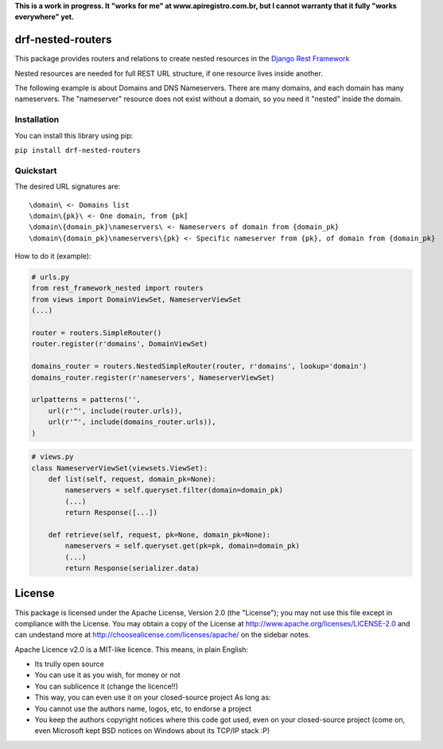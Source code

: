**This is a work in progress. It "works for me" at
www.apiregistro.com.br, but I cannot warranty that it fully "works
everywhere" yet.**

drf-nested-routers
==================

This package provides routers and relations to create nested resources
in the `Django Rest Framework <http://django-rest-framework.org/>`__

Nested resources are needed for full REST URL structure, if one resource
lives inside another.

The following example is about Domains and DNS Nameservers. There are
many domains, and each domain has many nameservers. The "nameserver"
resource does not exist without a domain, so you need it "nested" inside
the domain.

Installation
------------

You can install this library using pip:

``pip install drf-nested-routers``

Quickstart
----------

The desired URL signatures are:

::

    \domain\ <- Domains list
    \domain\{pk}\ <- One domain, from {pk]
    \domain\{domain_pk}\nameservers\ <- Nameservers of domain from {domain_pk}
    \domain\{domain_pk}\nameservers\{pk} <- Specific nameserver from {pk}, of domain from {domain_pk}

How to do it (example):

.. code:: python

    # urls.py
    from rest_framework_nested import routers
    from views import DomainViewSet, NameserverViewSet
    (...)

    router = routers.SimpleRouter()
    router.register(r'domains', DomainViewSet)

    domains_router = routers.NestedSimpleRouter(router, r'domains', lookup='domain')
    domains_router.register(r'nameservers', NameserverViewSet)

    urlpatterns = patterns('',
        url(r'^', include(router.urls)),
        url(r'^', include(domains_router.urls)),
    )

.. code:: python

    # views.py
    class NameserverViewSet(viewsets.ViewSet):
        def list(self, request, domain_pk=None):
            nameservers = self.queryset.filter(domain=domain_pk)
            (...)
            return Response([...])

        def retrieve(self, request, pk=None, domain_pk=None):
            nameservers = self.queryset.get(pk=pk, domain=domain_pk)
            (...)
            return Response(serializer.data)

License
=======

This package is licensed under the Apache License, Version 2.0 (the
"License"); you may not use this file except in compliance with the
License. You may obtain a copy of the License at
http://www.apache.org/licenses/LICENSE-2.0 and can undestand more at
http://choosealicense.com/licenses/apache/ on the sidebar notes.

Apache Licence v2.0 is a MIT-like licence. This means, in plain English:

- Its trully open source
- You can use it as you wish, for money or not
- You can sublicence it (change the licence!!)
- This way, you can even use it on your closed-source project As
  long as:
- You cannot use the authors name, logos, etc, to endorse a project
- You keep the authors copyright notices where this code got used,
  even on your closed-source project (come on, even Microsoft kept
  BSD notices on Windows about its TCP/IP stack :P)
